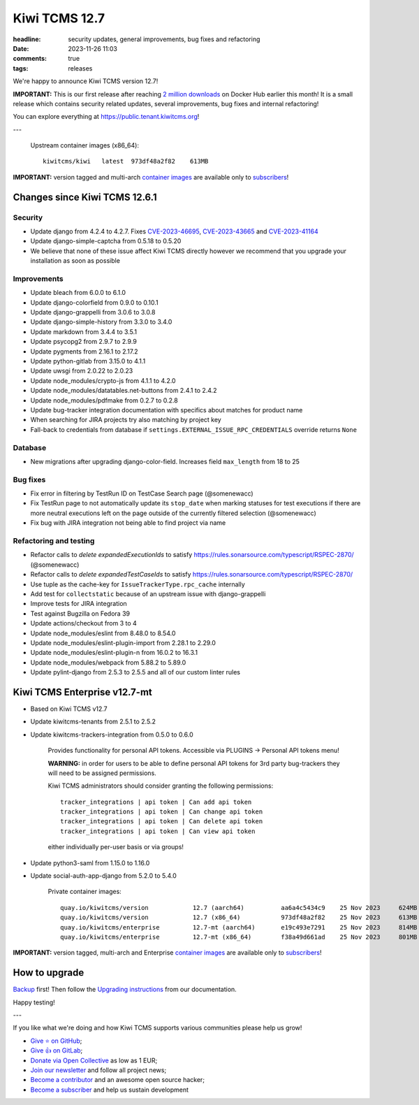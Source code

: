 Kiwi TCMS 12.7
##############

:headline: security updates, general improvements, bug fixes and refactoring
:date: 2023-11-26 11:03
:comments: true
:tags: releases


We're happy to announce Kiwi TCMS version 12.7!

**IMPORTANT:** This is our first release after reaching
`2 million downloads <{filename}2023-11-08-thank-you-2m.markdown>`_ on Docker Hub
earlier this month! It is a small release which contains security related updates,
several improvements, bug fixes and internal refactoring!


You can explore everything at
`https://public.tenant.kiwitcms.org <https://public.tenant.kiwitcms.org/>`_!

---

    Upstream container images (x86_64)::

        kiwitcms/kiwi   latest  973df48a2f82    613MB

**IMPORTANT:** version tagged and multi-arch
`container images <{filename}pages/containers.markdown>`_ are available only to
`subscribers </#subscriptions>`_!


Changes since Kiwi TCMS 12.6.1
------------------------------

Security
~~~~~~~~

- Update django from 4.2.4 to 4.2.7. Fixes
  `CVE-2023-46695 <https://docs.djangoproject.com/en/4.2/releases/4.2.7/>`_,
  `CVE-2023-43665 <https://docs.djangoproject.com/en/4.2/releases/4.2.6/>`_ and
  `CVE-2023-41164 <https://docs.djangoproject.com/en/4.2/releases/4.2.5/>`_
- Update django-simple-captcha from 0.5.18 to 0.5.20
- We believe that none of these issue affect Kiwi TCMS directly however
  we recommend that you upgrade your installation as soon as possible


Improvements
~~~~~~~~~~~~

- Update bleach from 6.0.0 to 6.1.0
- Update django-colorfield from 0.9.0 to 0.10.1
- Update django-grappelli from 3.0.6 to 3.0.8
- Update django-simple-history from 3.3.0 to 3.4.0
- Update markdown from 3.4.4 to 3.5.1
- Update psycopg2 from 2.9.7 to 2.9.9
- Update pygments from 2.16.1 to 2.17.2
- Update python-gitlab from 3.15.0 to 4.1.1
- Update uwsgi from 2.0.22 to 2.0.23
- Update node_modules/crypto-js from 4.1.1 to 4.2.0
- Update node_modules/datatables.net-buttons from 2.4.1 to 2.4.2
- Update node_modules/pdfmake from 0.2.7 to 0.2.8
- Update bug-tracker integration documentation with specifics about matches
  for product name
- When searching for JIRA projects try also matching by project key
- Fall-back to credentials from database if
  ``settings.EXTERNAL_ISSUE_RPC_CREDENTIALS`` override returns ``None``


Database
~~~~~~~~

- New migrations after upgrading django-color-field. Increases field
  ``max_length`` from 18 to 25


Bug fixes
~~~~~~~~~

- Fix error in filtering by TestRun ID on TestCase Search page (@somenewacc)
- Fix TestRun page to not automatically update its ``stop_date`` when marking
  statuses for test executions if there are more neutral executions left on
  the page outside of the currently filtered selection (@somenewacc)
- Fix bug with JIRA integration not being able to find project via name


Refactoring and testing
~~~~~~~~~~~~~~~~~~~~~~~

- Refactor calls to `delete expandedExecutionIds` to satisfy
  https://rules.sonarsource.com/typescript/RSPEC-2870/ (@somenewacc)
- Refactor calls to `delete expandedTestCaseIds` to satisfy
  https://rules.sonarsource.com/typescript/RSPEC-2870/
- Use tuple as the cache-key for ``IssueTrackerType.rpc_cache`` internally
- Add test for ``collectstatic`` because of an upstream issue with
  django-grappelli
- Improve tests for JIRA integration
- Test against Bugzilla on Fedora 39
- Update actions/checkout from 3 to 4
- Update node_modules/eslint from 8.48.0 to 8.54.0
- Update node_modules/eslint-plugin-import from 2.28.1 to 2.29.0
- Update node_modules/eslint-plugin-n from 16.0.2 to 16.3.1
- Update node_modules/webpack from 5.88.2 to 5.89.0
- Update pylint-django from 2.5.3 to 2.5.5 and all of our custom linter rules


Kiwi TCMS Enterprise v12.7-mt
-----------------------------

- Based on Kiwi TCMS v12.7
- Update kiwitcms-tenants from 2.5.1 to 2.5.2
- Update kiwitcms-trackers-integration from 0.5.0 to 0.6.0

    Provides functionality for personal API tokens. Accessible via
    PLUGINS -> Personal API tokens menu!

    **WARNING:** in order for users to be able to define personal API tokens
    for 3rd party bug-trackers they will need to be assigned permissions.

    Kiwi TCMS administrators should consider granting the following
    permissions::

        tracker_integrations | api token | Can add api token
        tracker_integrations | api token | Can change api token
        tracker_integrations | api token | Can delete api token
        tracker_integrations | api token | Can view api token

    either individually per-user basis or via groups!

- Update python3-saml from 1.15.0 to 1.16.0
- Update social-auth-app-django from 5.2.0 to 5.4.0


    Private container images::

        quay.io/kiwitcms/version            12.7 (aarch64)          aa6a4c5434c9    25 Nov 2023     624MB
        quay.io/kiwitcms/version            12.7 (x86_64)           973df48a2f82    25 Nov 2023     613MB
        quay.io/kiwitcms/enterprise         12.7-mt (aarch64)       e19c493e7291    25 Nov 2023     814MB
        quay.io/kiwitcms/enterprise         12.7-mt (x86_64)        f38a49d661ad    25 Nov 2023     801MB


**IMPORTANT:** version tagged, multi-arch and Enterprise
`container images <{filename}pages/containers.markdown>`_ are available only to
`subscribers </#subscriptions>`_!


How to upgrade
---------------

`Backup <{filename}2018-07-30-docker-backup.markdown>`_ first!
Then follow the
`Upgrading instructions <https://kiwitcms.readthedocs.io/en/latest/installing_docker.html#upgrading-instructions>`_
from our documentation.


Happy testing!

---

If you like what we're doing and how Kiwi TCMS supports various communities
please help us grow!

- `Give ⭐ on GitHub <https://github.com/kiwitcms/Kiwi/stargazers>`_;
- `Give 👍 on GitLab <https://gitlab.com/gitlab-org/gitlab/-/issues/334558>`_;
- `Donate via Open Collective <https://opencollective.com/kiwitcms/donate>`_ as low as 1 EUR;
- `Join our newsletter <https://kiwitcms.us17.list-manage.com/subscribe/post?u=9b57a21155a3b7c655ae8f922&id=c970a37581>`_
  and follow all project news;
- `Become a contributor <https://kiwitcms.readthedocs.io/en/latest/contribution.html>`_
  and an awesome open source hacker;
- `Become a subscriber </#subscriptions>`_ and help us sustain development
